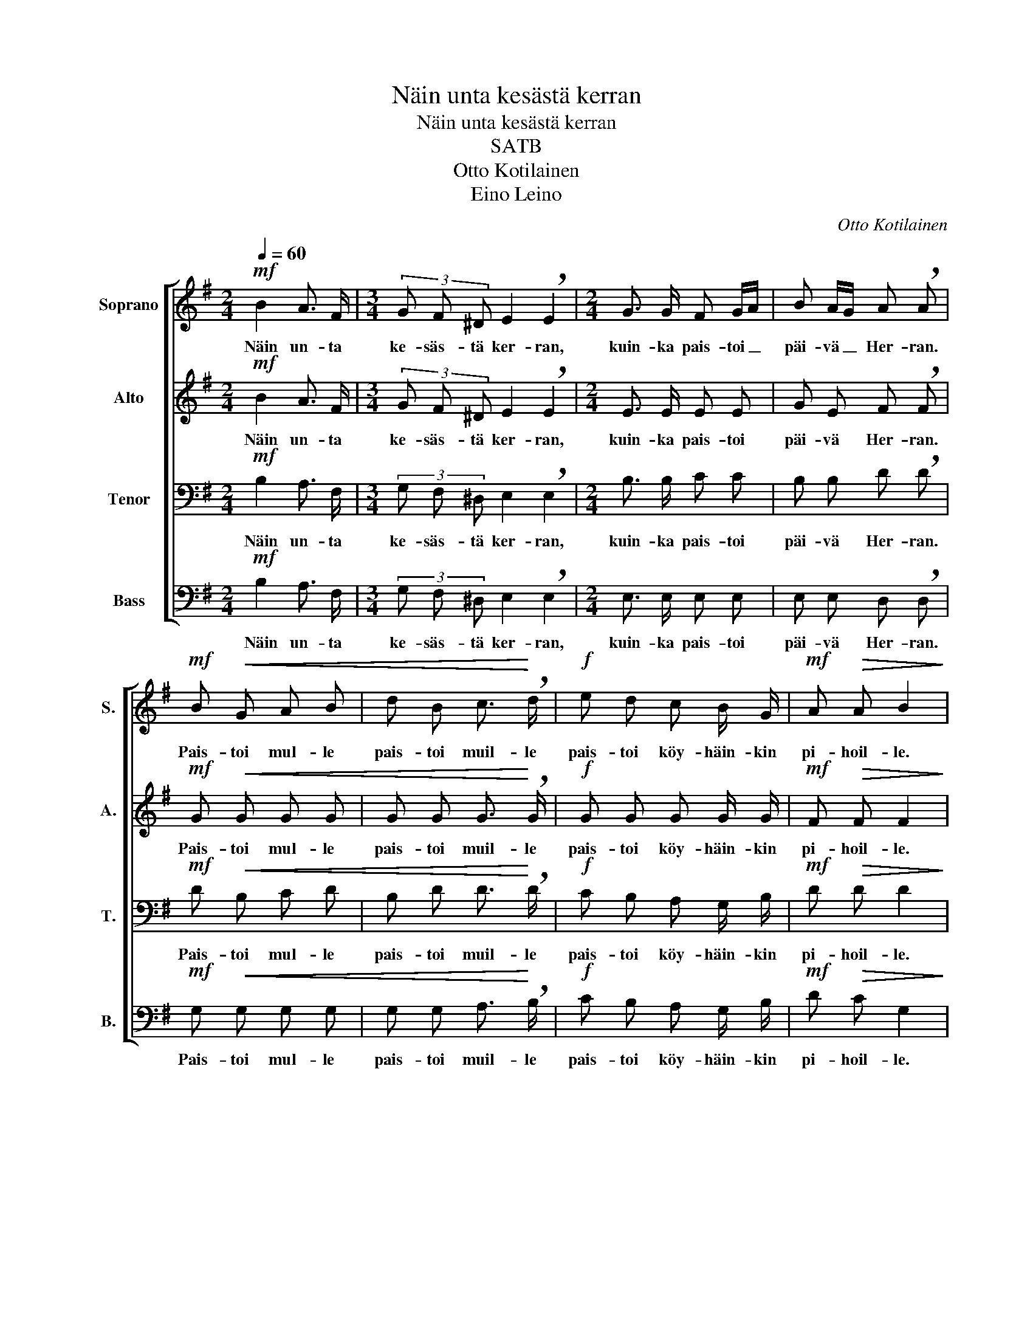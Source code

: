 X:1
T:Näin unta kesästä kerran
T:Näin unta kesästä kerran
T:SATB
T:Otto Kotilainen
T:Eino Leino
C:Otto Kotilainen
Z:Eino Leino
%%score [ 1 2 3 4 ]
L:1/8
Q:1/4=60
M:2/4
K:G
V:1 treble nm="Soprano" snm="S."
V:2 treble nm="Alto" snm="A."
V:3 bass nm="Tenor" snm="T."
V:4 bass nm="Bass" snm="B."
V:1
!mf! B2 A3/2 F/ |[M:3/4] (3G F ^D E2 !breath!E2 |[M:2/4] G3/2 G/ F G/A/ | B A/G/ A !breath!A | %4
w: Näin un- ta|ke- säs- tä ker- ran,|kuin- ka pais- toi _|päi- vä _ Her- ran.|
!mf! B!<(! G A B | d B c3/2!<)! !breath!d/ |!f! e d c B/ G/ |!mf! A!>(! A B2!>)! | %8
w: Pais- toi mul- le|pais- toi muil- le|pais- toi köy- häin- kin|pi- hoil- le.|
!mf! (3c B A (3F G A | B B z2 |!mf! (3A G F (3D E F | G G z2 |!mf! (3F E D (3B, C D | E E z2 | %14
w: Vi- her- si tu- han- net|vir- vet|Si- ner- si sa- tai- set|jär- vet|I- loit- si i- ha- nat|num- met|
!mf! (3d c B (3AG A |[Q:1/4=40] B2 !fermata!B2 |[M:3/4]!f![Q:1/4=60] e4 (3B A G | %17
w: Ta- ri- noi met- * sän|tam- met.|Puu pu- he- li,|
[M:2/4]!mf! A3/2 G/ F !breath!A |[M:3/4]!f! e4 (3B A G |!mf! A3/2 G/ F3 !fermata!F | %20
w: kuk- ka kuu- li.|Puu pu- he- li,|kuk- ka kuu- li,|
[M:2/4]!mf! (3B3/2 A/ G (3F E !breath!^D |!mp! (3!>!G !>!F !>!E (3:2:2D2 C |!p![Q:1/4=40] E4- | %23
w: Köy- hä sen to- dek- si|to- dek- si köy- hä|luu-|
!pp! E2 E z |] %24
w: * li.|
V:2
!mf! B2 A3/2 F/ |[M:3/4] (3G F ^D E2 !breath!E2 |[M:2/4] E3/2 E/ E E | G E F !breath!F | %4
w: Näin un- ta|ke- säs- tä ker- ran,|kuin- ka pais- toi|päi- vä Her- ran.|
!mf! G!<(! G G G | G G G3/2!<)! !breath!G/ |!f! G G G G/ G/ |!mf! F!>(! F F2!>)! | %8
w: Pais- toi mul- le|pais- toi muil- le|pais- toi köy- häin- kin|pi- hoil- le.|
!mf! (3F F F (3F E F | G G z2 |!mf! (3^D D D (3D ^C D | E E z2 |!mf! (3C C C (3B, A, B, | C C z2 | %14
w: Vi- her- si tu- han- net|vir- vet|Si- ner- si sa- tai- set|jär- vet|I- loit- si i- ha- nat|num- met|
!mf! (3D C B, (3A,G, A, | (3:2:2(B,2 ^C) !fermata!^D2 |[M:3/4]!f! G4 (3G F E | %17
w: Ta- ri- noi met- * sän|tam- * met.|Puu pu- he- li,|
[M:2/4]!mf! E3/2 E/ E !breath!E |[M:3/4]!f! G4 (3G F E |!mf! E3/2 E/ E3 !fermata!E | %20
w: kuk- ka kuu- li.|Puu pu- he- li,|kuk- ka kuu- li,|
[M:2/4]!mf! (3G3/2 F/ E (3B, B, !breath!B, |!mp! ^A,2- (3:2:2A,2 A, |!p! B,4- |!pp! B,2 B, z |] %24
w: Köy- hä sen to- dek- si|luu- * li,|luu-|* li.|
V:3
!mf! B,2 A,3/2 F,/ |[M:3/4] (3G, F, ^D, E,2 !breath!E,2 |[M:2/4] B,3/2 B,/ C C | %3
w: Näin un- ta|ke- säs- tä ker- ran,|kuin- ka pais- toi|
 B, B, D !breath!D |!mf! D!<(! B, C D | B, D D3/2!<)! !breath!D/ |!f! C B, A, G,/ B,/ | %7
w: päi- vä Her- ran.|Pais- toi mul- le|pais- toi muil- le|pais- toi köy- häin- kin|
!mf! D!>(! D D2!>)! |!mf! (3D D D (3D D D | D D D !breath!G, |!mf! (3B, B, B, (3B, B, B, | %11
w: pi- hoil- le.|Vi- her- si tu- han- net|vir- vet, vir- vet,|Si- ner- si sa- tai- set|
 B, B, B, !breath!E, |!mf! (3A, A, A, (3G, G, G, | G, G, G, !breath!C |!mf! (3D C B, (3A,G, A, | %15
w: jär- vet, jär- vet.|I- loit- si i- ha- nat|num- met, num- met.|Ta- ri- noi met- * sän|
 (3(B, A, G,) F,2 |[M:3/4]!f! B,4 (3B, B, B, |[M:2/4]!mf! A,3/2 A,/ C !breath!C | %18
w: tam- * * met.|Puu pu- he- li,|kuk- ka kuu- li.|
[M:3/4]!f! B,4 (3B, B, B, |!mf! A,3/2 A,/ A,3 !fermata!A, |[M:2/4]!mf! B,2 (3(A, G,) F, | %21
w: Puu pu- he- li,|kuk- ka kuu- li,|Köy- hä * sen|
!mp! (3E, E, E, (3!>!G, !>!F, !>!E, |!p! (G,2 A,2 |!pp! G,2) G, z |] %24
w: to- dek- si köy- hä- sen|luu- *|* li.|
V:4
!mf! B,2 A,3/2 F,/ |[M:3/4] (3G, F, ^D, E,2 !breath!E,2 |[M:2/4] E,3/2 E,/ E, E, | %3
w: Näin un- ta|ke- säs- tä ker- ran,|kuin- ka pais- toi|
 E, E, D, !breath!D, |!mf! G,!<(! G, G, G, | G, G, A,3/2!<)! !breath!B,/ |!f! C B, A, G,/ B,/ | %7
w: päi- vä Her- ran.|Pais- toi mul- le|pais- toi muil- le|pais- toi köy- häin- kin|
!mf! D!>(! C G,2!>)! |!mf! (3A, A, A, (3D, D, D, | G,2 B,,2 |!mf! (3F, F, F, (3B,, B,, B,, | %11
w: pi- hoil- le.|Vi- her- si tu- han- net|vir- vet-|Si- ner- si sa- tai- set|
 E,2 G,,2 |!mf! (3D, D, D, (3G, G, G, | C,2 E,2 |!mf! (3D, C, B,, (3A,,G,, A,, | %15
w: jär- vet.|I- loit- si i- ha- nat|num- met.|Ta- ri- noi met- * sän|
 B,,2 !fermata!B,,2 |[M:3/4]!f! E,4 (3E, E, E, |[M:2/4]!mf! C,3/2 C,/ A, !breath!A, | %18
w: tam- met.|Puu pu- he- li,|kuk- ka kuu- li.|
[M:3/4]!f! E,4 (3E, E, E, |!mf! C,3/2 C,/ C,3 !fermata!C, |[M:2/4]!mf! !breath!B,,4 |!mp! C,4 | %22
w: Puu pu- he- li,|kuk- ka kuu- li,|Köy-|hä|
!mp! (3B,,3/2 A,,/ G,, (3.F,, .G,, .F,, |!p! E,,2 E,, z |] %24
w: Köy- hä sen to- dek- si|luu- li.|

